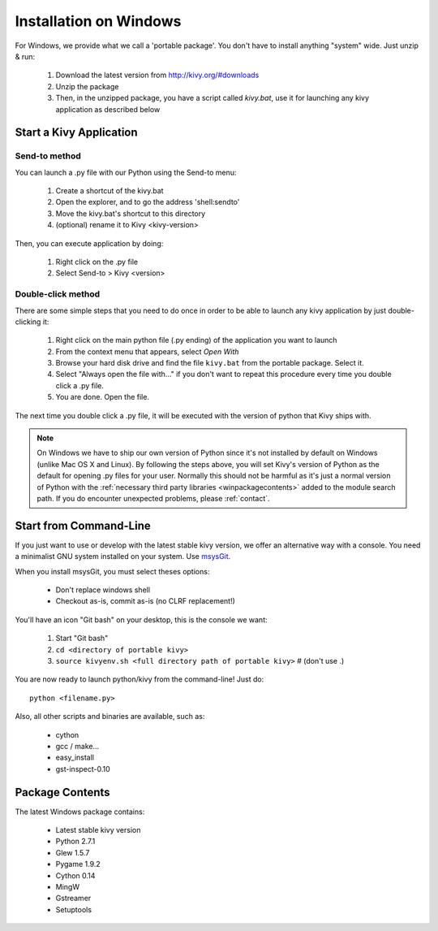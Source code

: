 .. _installation_windows:

Installation on Windows
=======================

For Windows, we provide what we call a 'portable package'. You don't have
to install anything "system" wide. Just unzip & run:

    #. Download the latest version from http://kivy.org/#downloads
    #. Unzip the package
    #. Then, in the unzipped package, you have a script called `kivy.bat`,
       use it for launching any kivy application as described below


.. _windows-run-app:

Start a Kivy Application
------------------------

Send-to method
~~~~~~~~~~~~~~

You can launch a .py file with our Python using the Send-to menu:

    #. Create a shortcut of the kivy.bat
    #. Open the explorer, and to go the address 'shell:sendto'
    #. Move the kivy.bat's shortcut to this directory
    #. (optional) rename it to Kivy <kivy-version>

Then, you can execute application by doing:

    #. Right click on the .py file
    #. Select Send-to > Kivy <version>

Double-click method
~~~~~~~~~~~~~~~~~~~

There are some simple steps that you need to do once in order to be able
to launch any kivy application by just double-clicking it:

    #. Right click on the main python file (.py ending) of the application you want to launch
    #. From the context menu that appears, select *Open With*
    #. Browse your hard disk drive and find the file ``kivy.bat`` from the portable package. Select it.
    #. Select "Always open the file with..." if you don't want to repeat this procedure every time you double click a .py file.
    #. You are done. Open the file.

The next time you double click a .py file, it will be executed with the version
of python that Kivy ships with.

.. note::
   On Windows we have to ship our own version of Python since it's not
   installed by default on Windows (unlike Mac OS X and Linux). By
   following the steps above, you will set Kivy's version of Python as the
   default for opening .py files for your user.
   Normally this should not be harmful as it's just a normal version of
   Python with the :ref:`necessary third party libraries <winpackagecontents>`
   added to the module search path.
   If you do encounter unexpected problems, please :ref:`contact`.


Start from Command-Line
-----------------------

If you just want to use or develop with the latest stable kivy version, we offer
an alternative way with a console. You need a minimalist GNU system installed on
your system. Use `msysGit <http://code.google.com/p/msysgit/>`_.

When you install msysGit, you must select theses options:

    * Don't replace windows shell
    * Checkout as-is, commit as-is (no CLRF replacement!)

You'll have an icon "Git bash" on your desktop, this is the console we want:

    #. Start "Git bash"
    #. ``cd <directory of portable kivy>``
    #. ``source kivyenv.sh <full directory path of portable kivy>`` # (don't use .)

You are now ready to launch python/kivy from the command-line! Just do::

    python <filename.py>

Also, all other scripts and binaries are available, such as:

    * cython
    * gcc / make...
    * easy_install
    * gst-inspect-0.10


.. _winpackagecontents:

Package Contents
----------------

The latest Windows package contains:

    * Latest stable kivy version
    * Python 2.7.1
    * Glew 1.5.7
    * Pygame 1.9.2
    * Cython 0.14
    * MingW
    * Gstreamer
    * Setuptools

